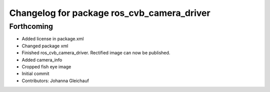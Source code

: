 ^^^^^^^^^^^^^^^^^^^^^^^^^^^^^^^^^^^^^^^^^^^
Changelog for package ros_cvb_camera_driver
^^^^^^^^^^^^^^^^^^^^^^^^^^^^^^^^^^^^^^^^^^^

Forthcoming
-----------
* Added license in package.xml
* Changed package xml
* Finished ros_cvb_camera_driver. Rectified image can now be published.
* Added camera_info
* Cropped fish eye image
* Initial commit
* Contributors: Johanna Gleichauf
